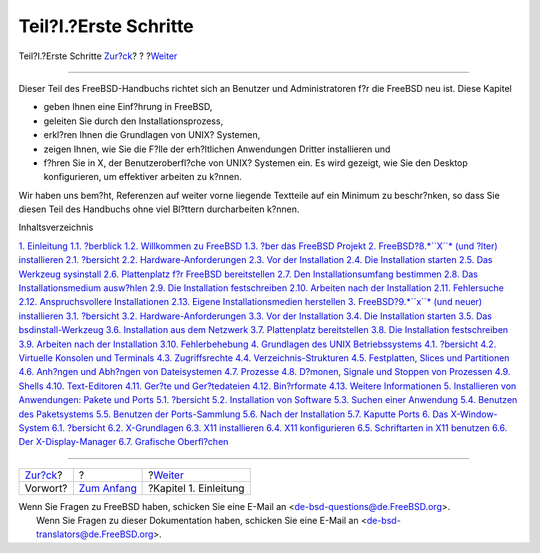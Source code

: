 ======================
Teil?I.?Erste Schritte
======================

.. raw:: html

   <div class="navheader">

Teil?I.?Erste Schritte
`Zur?ck <book-preface.html>`__?
?
?\ `Weiter <introduction.html>`__

--------------

.. raw:: html

   </div>

.. raw:: html

   <div class="part">

.. raw:: html

   <div class="titlepage" xmlns="">

.. raw:: html

   <div>

.. raw:: html

   <div>

.. raw:: html

   </div>

.. raw:: html

   </div>

.. raw:: html

   </div>

.. raw:: html

   <div class="partintro">

.. raw:: html

   <div xmlns="">

.. raw:: html

   </div>

Dieser Teil des FreeBSD-Handbuchs richtet sich an Benutzer und
Administratoren f?r die FreeBSD neu ist. Diese Kapitel

.. raw:: html

   <div class="itemizedlist">

-  geben Ihnen eine Einf?hrung in FreeBSD,

-  geleiten Sie durch den Installationsprozess,

-  erkl?ren Ihnen die Grundlagen von UNIX? Systemen,

-  zeigen Ihnen, wie Sie die F?lle der erh?ltlichen Anwendungen Dritter
   installieren und

-  f?hren Sie in X, der Benutzeroberfl?che von UNIX? Systemen ein. Es
   wird gezeigt, wie Sie den Desktop konfigurieren, um effektiver
   arbeiten zu k?nnen.

.. raw:: html

   </div>

Wir haben uns bem?ht, Referenzen auf weiter vorne liegende Textteile auf
ein Minimum zu beschr?nken, so dass Sie diesen Teil des Handbuchs ohne
viel Bl?ttern durcharbeiten k?nnen.

.. raw:: html

   <div class="toc">

.. raw:: html

   <div class="toc-title">

Inhaltsverzeichnis

.. raw:: html

   </div>

`1. Einleitung <introduction.html>`__
`1.1. ?berblick <introduction.html#introduction-synopsis>`__
`1.2. Willkommen zu FreeBSD <nutshell.html>`__
`1.3. ?ber das FreeBSD Projekt <history.html>`__
`2. FreeBSD?8.\ *``X``* (und ?lter) installieren <install.html>`__
`2.1. ?bersicht <install.html#install-synopsis>`__
`2.2. Hardware-Anforderungen <install-hardware.html>`__
`2.3. Vor der Installation <install-pre.html>`__
`2.4. Die Installation starten <install-start.html>`__
`2.5. Das Werkzeug sysinstall <using-sysinstall.html>`__
`2.6. Plattenplatz f?r FreeBSD bereitstellen <install-steps.html>`__
`2.7. Den Installationsumfang bestimmen <install-choosing.html>`__
`2.8. Das Installationsmedium ausw?hlen <install-media.html>`__
`2.9. Die Installation festschreiben <install-final-warning.html>`__
`2.10. Arbeiten nach der Installation <install-post.html>`__
`2.11. Fehlersuche <install-trouble.html>`__
`2.12. Anspruchsvollere Installationen <install-advanced.html>`__
`2.13. Eigene Installationsmedien
herstellen <install-diff-media.html>`__
`3. FreeBSD?9.\ *``x``* (und neuer) installieren <bsdinstall.html>`__
`3.1. ?bersicht <bsdinstall.html#bsdinstall-synopsis>`__
`3.2. Hardware-Anforderungen <bsdinstall-hardware.html>`__
`3.3. Vor der Installation <bsdinstall-pre.html>`__
`3.4. Die Installation starten <bsdinstall-start.html>`__
`3.5. Das bsdinstall-Werkzeug <using-bsdinstall.html>`__
`3.6. Installation aus dem Netzwerk <bsdinstall-netinstall.html>`__
`3.7. Plattenplatz bereitstellen <bsdinstall-partitioning.html>`__
`3.8. Die Installation festschreiben <bsdinstall-final-warning.html>`__
`3.9. Arbeiten nach der Installation <bsdinstall-post.html>`__
`3.10. Fehlerbehebung <bsdinstall-install-trouble.html>`__
`4. Grundlagen des UNIX Betriebssystems <basics.html>`__
`4.1. ?bersicht <basics.html#basics-synopsis>`__
`4.2. Virtuelle Konsolen und Terminals <consoles.html>`__
`4.3. Zugriffsrechte <permissions.html>`__
`4.4. Verzeichnis-Strukturen <dirstructure.html>`__
`4.5. Festplatten, Slices und Partitionen <disk-organization.html>`__
`4.6. Anh?ngen und Abh?ngen von Dateisystemen <mount-unmount.html>`__
`4.7. Prozesse <basics-processes.html>`__
`4.8. D?monen, Signale und Stoppen von
Prozessen <basics-daemons.html>`__
`4.9. Shells <shells.html>`__
`4.10. Text-Editoren <editors.html>`__
`4.11. Ger?te und Ger?tedateien <basics-devices.html>`__
`4.12. Bin?rformate <binary-formats.html>`__
`4.13. Weitere Informationen <basics-more-information.html>`__
`5. Installieren von Anwendungen: Pakete und Ports <ports.html>`__
`5.1. ?bersicht <ports.html#ports-synopsis>`__
`5.2. Installation von Software <ports-overview.html>`__
`5.3. Suchen einer Anwendung <ports-finding-applications.html>`__
`5.4. Benutzen des Paketsystems <packages-using.html>`__
`5.5. Benutzen der Ports-Sammlung <ports-using.html>`__
`5.6. Nach der Installation <ports-nextsteps.html>`__
`5.7. Kaputte Ports <ports-broken.html>`__
`6. Das X-Window-System <x11.html>`__
`6.1. ?bersicht <x11.html#x11-synopsis>`__
`6.2. X-Grundlagen <x-understanding.html>`__
`6.3. X11 installieren <x-install.html>`__
`6.4. X11 konfigurieren <x-config.html>`__
`6.5. Schriftarten in X11 benutzen <x-fonts.html>`__
`6.6. Der X-Display-Manager <x-xdm.html>`__
`6.7. Grafische Oberfl?chen <x11-wm.html>`__

.. raw:: html

   </div>

.. raw:: html

   </div>

.. raw:: html

   </div>

.. raw:: html

   <div class="navfooter">

--------------

+-----------------------------------+-------------------------------+-------------------------------------+
| `Zur?ck <book-preface.html>`__?   | ?                             | ?\ `Weiter <introduction.html>`__   |
+-----------------------------------+-------------------------------+-------------------------------------+
| Vorwort?                          | `Zum Anfang <index.html>`__   | ?Kapitel 1. Einleitung              |
+-----------------------------------+-------------------------------+-------------------------------------+

.. raw:: html

   </div>

| Wenn Sie Fragen zu FreeBSD haben, schicken Sie eine E-Mail an
  <de-bsd-questions@de.FreeBSD.org\ >.
|  Wenn Sie Fragen zu dieser Dokumentation haben, schicken Sie eine
  E-Mail an <de-bsd-translators@de.FreeBSD.org\ >.
